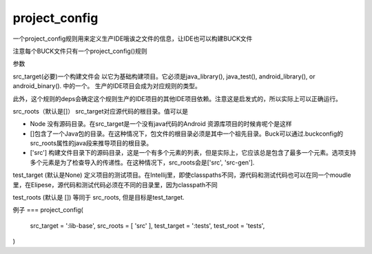 project_config
================
一个project_config规则用来定义生产IDE哦诶之文件的信息，让IDE也可以构建BUCK文件

注意每个BUCK文件只有一个project_config()规则

参数

src_target(必要)一个构建文件会 以它为基础构建项目。它必须是java_library(), java_test(), android_library(), or android_binary(). 中的一个。
生产的IDE项目会成为对应规则的类型。

此外，这个规则的deps会确定这个规则生产的IDE项目的其他IDE项目依赖。注意这是启发式的，所以实际上可以正确运行。

src_roots（默认是[]） src_target对应源代码的根目录。值可以是

- Node 没有源码目录。在src_target是一个没有java代码的Android 资源库项目的时候肯呢个是这样
- []包含了一个Java包的目录。在这种情况下，包文件的根目录必须是其中一个祖先目录。Buck可以通过.buckconfig的src_roots属性的java段来推导项目的根目录。
- ['src'] 构建文件目录下的源码目录，这是一个有多个元素的列表，但是实际上，它应该总是包含了最多一个元素。选项支持多个元素是为了检查导入的传递性。在这种情况下，src_roots会是['src', 'src-gen'].



test_target (默认是None) 定义项目的测试项目。在Intellij里，即使classpaths不同，源代码和测试代码也可以在同一个moudle里，在Elipese，源代码和测试代码必须在不同的目录里，因为classpath不同

test_roots (默认是 []) 等同于 src_roots, 但是目标是test_target.





例子
===
project_config(
  src_target = ':lib-base',
  src_roots = [ 'src' ],
  test_target = ':tests',
  test_root = 'tests',
)